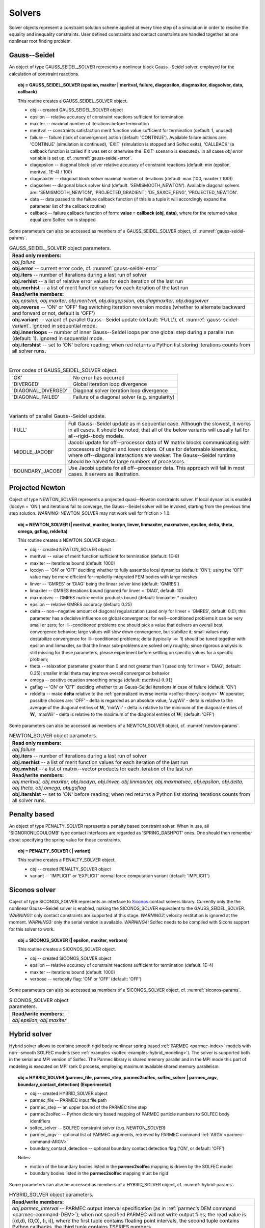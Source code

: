.. _solfec-user-solvers:

Solvers
=======

Solver objects represent a constraint solution scheme applied at every time step
of a simulation in order to resolve the equality and inequality constraints. User defined
constraints and contact constraints are handled together as one nonlinear root finding problem.

.. _solfec-command-GAUSS_SEIDEL_SOLVER:

Gauss--Seidel
-------------

An object of type GAUSS_SEIDEL_SOLVER represents a nonlinear block Gauss--Seidel solver,
employed for the calculation of constraint reactions.

.. topic:: obj = GAUSS_SEIDEL_SOLVER (epsilon, maxiter | meritval, failure, diagepsilon, diagmaxiter, diagsolver, data, callback)

  This routine creates a GAUSS_SEIDEL_SOLVER object.

  * obj -- created GAUSS_SEIDEL_SOLVER object

  * epsilon -- relative accuracy of constraint reactions sufficient for termination

  * maxiter -- maximal number of iterations before termination

  * meritval -- constraints satisfaction merit function value sufficient for termination (default: 1, unused)

  * failure -- failure (lack of convergence) action (default: 'CONTINUE'). Available failure actions are:
    'CONTINUE' (simulation is continued), 'EXIT' (simulation is stopped and Solfec exits),
    'CALLBACK' (a callback function is called if it was set or otherwise the 'EXIT' scenario is executed).
    In all cases *obj.error* variable is set up, cf. :numref:`gauss-seidel-error`.

  * diagepsilon -- diagonal block solver relative accuracy of constraint reactions (default: min (epsilon, meritval, 1E-4) / 100)

  * diagmaxiter -- diagonal block solver maximal number of iterations (default: max (100, maxiter / 100))

  * diagsolver -- diagonal block solver kind (default: 'SEMISMOOTH_NEWTON'). Available diagonal solvers are:
    'SEMISMOOTH_NEWTON', 'PROJECTED_GRADIENT', 'DE_SAXCE_FENG', 'PROJECTED_NEWTON'.

  * data -- data passed to the failure callback function (if this is a tuple it will
    accordingly expand the parameter list of the callback routine)

  * callback -- failure callback function of form: **value = callback (obj, data)**,
    where for the returned value equal zero Solfec run is stopped

Some parameters can also be accessed as members of a GAUSS_SEIDEL_SOLVER object, cf. :numref:`gauss-seidel-params`.

.. _gauss-seidel-params:

.. table:: GAUSS_SEIDEL_SOLVER object parameters.

  +---------------------------------------------------------------------------------------------------------+
  | **Read only members:**                                                                                  |
  +---------------------------------------------------------------------------------------------------------+
  | *obj.failure*                                                                                           |
  +---------------------------------------------------------------------------------------------------------+
  | **obj.error** -- current error code, cf. :numref:`gauss-seidel-error`                                   |
  +---------------------------------------------------------------------------------------------------------+
  | **obj.iters** -- number of iterations during a last run of solver                                       |
  +---------------------------------------------------------------------------------------------------------+
  | **obj.rerhist** -- a list of relative error values for each iteration of the last run                   |
  +---------------------------------------------------------------------------------------------------------+
  | **obj.merhist** -- a list of merit function values for each iteration of the last run                   |
  +---------------------------------------------------------------------------------------------------------+
  | **Read/write members:**                                                                                 |
  +---------------------------------------------------------------------------------------------------------+
  | *obj.epsilon, obj.maxiter, obj.meritval, obj.diagepsilon, obj.diagmaxiter, obj.diagsolver*              |
  +---------------------------------------------------------------------------------------------------------+
  | **obj.reverse** -- 'ON' or 'OFF' flag switching iteration reversion modes (whether to alternate         |
  | backward and forward or not, default is 'OFF')                                                          |
  +---------------------------------------------------------------------------------------------------------+
  | **obj.variant** -- variant of parallel Gauss--Seidel update (default: 'FULL'),                          |
  | cf. :numref:`gauss-seidel-variant`. Ignored in sequential mode.                                         |
  +---------------------------------------------------------------------------------------------------------+
  | **obj.innerloops** -- number of inner Gauss--Seidel loops per one global step during a parallel run     |
  | (default: 1). Ignored in sequential mode.                                                               |
  +---------------------------------------------------------------------------------------------------------+
  | **obj.itershist** -- set to 'ON' before reading; when red returns a Python list storing iterations      |
  | counts from all solver runs.                                                                            |
  +---------------------------------------------------------------------------------------------------------+

|

.. _gauss-seidel-error:

.. table:: Error codes of GAUSS_SEIDEL_SOLVER object.

  +--------------------------+------------------------------------------------------------------------------+
  | 'OK'	             | No error has occurred                                                        |
  +--------------------------+------------------------------------------------------------------------------+
  | 'DIVERGED'	             | Global iteration loop divergence                                             |
  +--------------------------+------------------------------------------------------------------------------+
  | 'DIAGONAL_DIVERGED'	     | Diagonal solver iteration loop divergence                                    |
  +--------------------------+------------------------------------------------------------------------------+
  | 'DIAGONAL_FAILED'	     | Failure of a diagonal solver (e.g. singularity)                              |
  +--------------------------+------------------------------------------------------------------------------+

|

.. _gauss-seidel-variant:

.. table:: Variants of parallel Gauss--Seidel update.

  +--------------------------+------------------------------------------------------------------------------+
  | 'FULL'	             | Full Gauss--Seidel update as in sequential case. Although the slowest, it    |
  |                          | works in all cases. It should be noted, that all of the below variants will  |
  |                          | usually fail for all--rigid--body models.                                    |
  +--------------------------+------------------------------------------------------------------------------+
  | 'MIDDLE_JACOBI'	     | Jacobi update for off--processor data of :math:`\mathbf{W}` matrix blocks    |
  |                          | communicating with processors of higher and lower colors. Of use for         |
  |                          | deformable kinematics, where off--diagonal interactions are weaker. The      |
  |                          | Gauss--Seidel runtime should be halved for large numbers of processors.      |
  +--------------------------+------------------------------------------------------------------------------+
  | 'BOUNDARY_JACOBI'	     | Use Jacobi update for all off--processor data. This approach will fail in    |
  |                          | most cases. It servers as illustration.                                      |
  +--------------------------+------------------------------------------------------------------------------+

.. _solfec-command-NEWTON_SOLVER:

Projected Newton
----------------

Object of type NEWTON_SOLVER represents a projected quasi--Newton constraints solver.
If local dynamics is enabled (locdyn = 'ON') and iterations fail to converge,
the Gauss--Seidel solver will be invoked, starting from the previous time step solution.
*WARNING:* NEWTON_SOLVER may not work well for friction > 1.0.

.. topic:: obj = NEWTON_SOLVER (| meritval, maxiter, locdyn, linver, linmaxiter, maxmatvec, epsilon, delta, theta, omega, gsflag, reldelta)

  This routine creates a NEWTON_SOLVER object.

  * obj -- created NEWTON_SOLVER object

  * meritval -- value of merit function sufficient for termination (default: 1E-8)

  * maxiter -- iterations bound (default: 1000)

  * locdyn -- 'ON' or 'OFF' deciding whether to fully assemble local dynamics (default: 'ON');
    using the 'OFF' value may be more efficient for implicitly integrated FEM bodies with large meshes

  * linver -- 'GMRES' or 'DIAG' being the linear solver kind (default: 'GMRES')

  * limaxiter -- GMRES iterations bound (ignored for linver = 'DIAG', default: 10)

  * maxmatvec -- GMRES matrix-vector products bound (default: linmaxiter * maxiter)

  * epsilon -- relative GMRES accuracy (default: 0.25)

  * delta -- non--negative amount of diagonal regularization (used only for linver = 'GMRES', default: 0.0);
    this parameter has a decisive influence on global convergence; for well--conditioned problems it can be
    very small or zero; for ill--conditioned problems one should pick a value that delivers an overall best
    convergence behavior; large values will slow down convergence, but stabilize it; small values may destabilize
    convergence for ill--conditioned problems; delta (typically :math:`\ll` 1) should be tuned together with epsilon
    and linmaxiter, so that the linear sub-problems are solved only roughly; since rigorous analysis is still missing
    for these parameters, please experiment before settling on specific values for a specific problem;

  * theta -- relaxation parameter greater than 0 and not greater than 1 (used only for linver = 'DIAG',
    default: 0.25); smaller initial theta may improve overall convergence behavior

  * omega -- positive equation smoothing omega (default: :math:`\mbox{meritval}\cdot0.01`)

  * gsflag -- 'ON' or 'OFF' deciding whether to us Gauss-Seidel iterations in case of failure (default: 'ON')

  * reldelta -- make **delta** relative to the :ref:`generalized inverse inertia <solfec-theory-locdyn>` :math:`\mathbf{W}` operator;
    possible choices are: 'OFF' - delta is regarded as an absolute value, 'avgWii' - delta is relative to the average of the diagonal
    entries of :math:`\mathbf{W}`, 'minWii' - delta is relative to the minimum of the diagonal entries of :math:`\mathbf{W}`,
    'maxWii' - delta is relative to the maximum of the diagonal entries of :math:`\mathbf{W}`; (default: 'OFF')

Some parameters can also be accessed as members of a NEWTON_SOLVER object, cf. :numref:`newton-params`.

.. _newton-params:

.. table:: NEWTON_SOLVER object parameters.

  +---------------------------------------------------------------------------------------------------------+
  | **Read only members:**                                                                                  |
  +---------------------------------------------------------------------------------------------------------+
  | *obj.failure*                                                                                           |
  +---------------------------------------------------------------------------------------------------------+
  | **obj.iters** -- number of iterations during a last run of solver                                       |
  +---------------------------------------------------------------------------------------------------------+
  | **obj.merhist** -- a list of merit function values for each iteration of the last run                   |
  +---------------------------------------------------------------------------------------------------------+
  | **obj.mvhist** -- a list of matrix--vector products for each iteration of the last run                  |
  +---------------------------------------------------------------------------------------------------------+
  | **Read/write members:**                                                                                 |
  +---------------------------------------------------------------------------------------------------------+
  | *obj.meritval, obj.maxiter, obj.locdyn, obj.linver, obj.linmaxiter, obj.maxmatvec, obj.epsilon,*        |
  | *obj.delta, obj.theta, obj.omega, obj.gsflag*                                                           |
  +---------------------------------------------------------------------------------------------------------+
  | **obj.itershist** -- set to 'ON' before reading; when red returns a Python list storing iterations      |
  | counts from all solver runs.                                                                            |
  +---------------------------------------------------------------------------------------------------------+

Penalty based
-------------

An object of type PENALTY_SOLVER represents a penalty based constraint solver.
When in use, all 'SIGNORONI_COULOMB' type contact interfaces are regarded as 'SPRING_DASHPOT' ones.
One should then remember about specifying the spring value for those constraints.

.. topic:: obj = PENALTY_SOLVER ( | variant)

  This routine creates a PENALTY_SOLVER object.

  * obj -- created PENALTY_SOLVER object

  * variant -- 'IMPLICIT' or 'EXPLICIT' normal force computation variant (default: 'IMPLICIT')

Siconos solver
--------------

Object of type SICONOS_SOLVER represents an interface to `Siconos <http://siconos.gforge.inria.fr>`_ contact solvers library.
Currently only the the nonlinear Gauss--Seidel solver is enabled, making the SICONOS_SOLVER equivalent to the GAUSS_SEIDEL_SOLVER.
*WARNING1:* only contact constraints are supported at this stage. *WARNING2:* velocity restitution is ignored at the moment.
*WARNING3:* only the serial version is available. *WARNING4:* Solfec needs to be compiled with Sicons support for this solver to work.

.. topic:: obj = SICONOS_SOLVER (| epsilon, maxiter, verbose)

  This routine creates a SICONOS_SOLVER object.

  * obj -- created SICONOS_SOLVER object

  * epsilon -- relative accuracy of constraint reactions sufficient for termination (default: 1E-4)

  * maxiter -- iterations bound (default: 1000)

  * verbose -- verbosity flag: 'ON' or 'OFF' (default: 'OFF')

Some parameters can also be accessed as members of a SICONOS_SOLVER object, cf. :numref:`siconos-params`.

.. _siconos-params:

.. table:: SICONOS_SOLVER object parameters.

  +---------------------------------------------------------------------------------------------------------+
  | **Read/write members:**                                                                                 |
  +---------------------------------------------------------------------------------------------------------+
  | *obj.epsilon, obj.maxiter*                                                                              |
  +---------------------------------------------------------------------------------------------------------+

.. _solfec-command-HYBRID_SOLVER:

Hybrid solver
-------------

.. role:: red

Hybrid solver allows to combine smooth rigid body nonlinear spring based :ref:`PARMEC <parmec-index>` models with non--smooth SOLFEC models
(see :ref:`examples <solfec-examples-hybrid_modeling>`). The solver is supported both in the serial and MPI version of Solfec. The Parmec
library is shared memory parallel and in the MPI mode this part of modeling is executed on MPI rank 0 process, employing maximum available
shared memory parallelism.

.. topic:: obj = HYBRID_SOLVER (parmec_file, parmec_step, parmec2solfec, solfec_solver | parmec_argv, boundary_contact_detection) :red:`(Experimental)`

  * obj -- created HYBRID_SOLVER object

  * parmec_file -- PARMEC input file path

  * parmec_step -- an upper bound of the PARMEC time step

  * parmec2solfec -- Python dictionary based mapping of PARMEC particle numbers to SOLFEC body identifiers

  * solfec_solver -- SOLFEC constraint solver (e.g. NEWTON_SOLVER) 

  * parmec_argv -- optional list of PARMEC arguments, retrieved by PARMEC command :ref:`ARGV <parmec-command-ARGV>`

  * boundary_contact_detection -- optional boundary contact detection flag ('ON', or default: 'OFF')

  Notes:

  * motion of the boundary bodies listed in the **parmec2solfec** mapping is driven by the SOLFEC model

  * boundary bodies listed in the **parmec2solfec** mapping must be rigid

Some parameters can also be accessed as members of a HYBRID_SOLVER object, cf. :numref:`hybrid-params`.

.. _hybrid-params:

.. table:: HYBRID_SOLVER object parameters.

  +---------------------------------------------------------------------------------------------------------+
  | **Read/write members:**                                                                                 |
  +---------------------------------------------------------------------------------------------------------+
  | *obj.parmec_interval* -- PARMEC output interval specification (as in :ref:`parmec’s DEM command         |
  | <parmec-command-DEM>`); when not specified PARMEC will not write output files; the read value is        |
  | [(d,d), (O,O), (i, i)], where the first tuple contains floating point intervals, the second tuple       |
  | contains Python callbacks, the third tuple contains TSERIES numbers                                     |
  +---------------------------------------------------------------------------------------------------------+
  | *obj.parmec_prefix* -- PARMEC output file name prefix (as in :ref:`parmec’s DEM command                 |
  | <parmec-command-DEM>`)                                                                                  |
  +---------------------------------------------------------------------------------------------------------+


